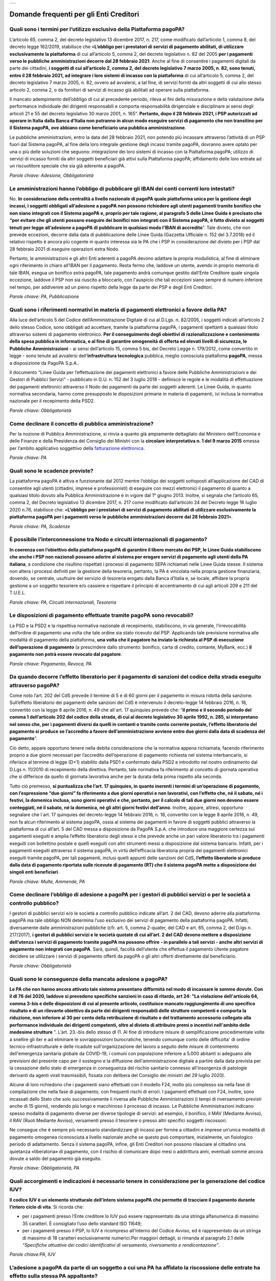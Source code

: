 
+---------------+
| |pagoPA_logo| |
+---------------+

**Domande frequenti per gli Enti Creditori**
===================================================================

Quali sono i termini per l’utilizzo esclusivo della Piattaforma pagoPA?
-------------------------------------------------------------------------
L’articolo 65, comma 2, del decreto legislativo 13 dicembre 2017, n. 217, come modificato dall’articolo 1, comma 8, del decreto legge 162/2019, stabilisce che «**L’obbligo per i prestatori di servizi di pagamento abilitati, di utilizzare esclusivamente la piattaforma** di cui all’articolo 5, comma 2, del decreto legislativo n. 82 del 2005 **per i pagamenti verso le pubbliche amministrazioni decorre dal 28 febbraio 2021**. Anche al fine di consentire i pagamenti digitali da parte dei cittadini, **i soggetti di cui all’articolo 2, comma 2, del decreto legislativo 7 marzo 2005, n. 82, sono tenuti, entro il 28 febbraio 2021, ad integrare i loro sistemi di incasso con la piattaforma** di cui all’articolo 5, comma 2, del decreto legislativo 7 marzo 2005, n. 82, ovvero ad avvalersi, a tal fine, di servizi forniti da altri soggetti di cui allo stesso articolo 2, comma 2, o da fornitori di servizi di incasso già abilitati ad operare sulla piattaforma. 

Il mancato adempimento dell’obbligo di cui al precedente periodo, rileva ai fini della misurazione e della valutazione della performance individuale dei dirigenti responsabili e comporta responsabilità dirigenziale e disciplinare ai sensi degli articoli 21 e 55 del decreto legislativo 30 marzo 2001, n. 165”.
**Pertanto, dopo il 28 febbraio 2021, i PSP autorizzati ad operare in Italia dalla Banca d’Italia non potranno in alcun modo eseguire servizi di pagamento che non transitino per il Sistema pagoPA, ove abbiano come beneficiario una pubblica amministrazione**.

Le pubbliche amministrazioni, entro la data del 28 febbraio 2021, non potendo più incassare attraverso l’attività di un PSP fuori dal Sistema pagoPA, al fine della loro integrale gestione degli incassi tramite pagoPA, dovranno avere optato per una o più delle soluzioni che seguono:
integrazione dei loro sistemi di incasso con la Piattaforma pagoPA;
utilizzo di servizi di incasso forniti da altri soggetti beneficiari già attivi sulla Piattaforma pagoPA;
affidamento delle loro entrate ad un riscuotitore speciale che sia già aderente a pagoPA.

*Parole chiave: Adesione, Obbligatorietà*


Le amministrazioni hanno l’obbligo di pubblicare gli IBAN dei conti correnti loro intestati?
----------------------------------------------------------------------------------------------
No. **In considerazione della centralità a livello nazionale di pagoPA quale piattaforma unica per la gestione degli incassi, i soggetti obbligati all’adesione a pagoPA non possono richiedere agli utenti pagamenti tramite bonifico che non siano integrati con il Sistema pagoPA e, proprio per tale ragione, al paragrafo 5 delle Linee Guida è precisato che “per evitare che gli utenti possano eseguire dei bonifici non integrati con il Sistema pagoPA, è fatto divieto ai soggetti tenuti per legge all’adesione a pagoPA di pubblicare in qualsiasi modo l’IBAN di accredito**”. 
Tale divieto, che non prevede eccezioni, decorre dalla data di pubblicazione delle Linee Guida (Gazzetta Ufficiale n. 152 del 3.7.2018) ed il relativo rispetto è ancora più cogente in quanto interessa sia le PA che i PSP in considerazione del divieto per i PSP dal 28 febbraio 2021 di eseguire operazioni extra Nodo. 

Pertanto, le amministrazioni e gli altri Enti aderenti a pagoPA devono adattare la propria modulistica, al fine di eliminare ogni riferimento in chiaro all’IBAN per il pagamento. Resta fermo che, laddove un utente, avendo in proprio memoria di tale IBAN, esegua un bonifico extra pagoPA, tale pagamento andrà comunque gestito dall’Ente Creditore quale singola eccezione, laddove il PSP non sia riuscito a bloccarlo, con l'auspicio che tali eccezioni siano sempre di numero inferiore nel tempo, per addivenire ad un pieno rispetto della legge da parte dei PSP e degli Enti Creditori.

*Parole chiave: PA, Pubblicazione*


Quali sono i riferimenti normativi in materia di pagamenti elettronici a favore della PA?
----------------------------------------------------------------------------------------------
Alla luce dell’articolo 5 del Codice dell’Amministrazione Digitale di cui al D.Lgs. n. 82/2005, i soggetti indicati all’articolo 2 dello stesso Codice, sono obbligati ad accettare, tramite la piattaforma pagoPA, i pagamenti spettanti a qualsiasi titolo attraverso sistemi di pagamento elettronico. **Per il conseguimento degli obiettivi di razionalizzazione e contenimento della spesa pubblica in informatica, e al fine di garantire omogeneità di offerta ed elevati livelli di sicurezza, le Pubbliche Amministrazioni** - ai sensi dell’articolo 15, comma 5 bis, del Decreto Legge n. 179/2012, come convertito in legge - sono tenute ad avvalersi dell’**infrastruttura tecnologica** pubblica, meglio conosciuta piattafoma **pagoPA**, messa a disposizione da PagoPA S.p.A.. 

Il documento “Linee Guida per l’effettuazione dei pagamenti elettronici a favore delle Pubbliche Amministrazioni e dei Gestori di Pubblici Servizi” - pubblicato in G.U. n. 152 del 3 luglio 2018 - definisce le regole e le modalità di effettuazione dei pagamenti elettronici attraverso il Nodo dei pagamenti da parte dei soggetti aderenti. Le Linee Guida, in quanto normativa secondaria, hanno come presupposto le disposizioni primarie in materia di pagamenti, ivi inclusa la normativa nazionale per il recepimento della PSD2.

*Parole chiave: Obbligatorietà*


Come declinare il concetto di pubblica amministrazione?
----------------------------------------------------------------------
Per la nozione di Pubblica Amministrazione, si rinvia a quanto già ampiamente dettagliato dal Ministero dell’Economia e delle Finanze e della Presidenza del Consiglio dei Ministri con la **circolare interpretativa n. 1 del 9 marzo 2015** emessa per l’ambito applicativo soggettivo della `fatturazione elettronica <https://www.fatturapa.gov.it/it/norme-e-regole/normativa/>`_.


*Parole chiave: PA*


Quali sono le scadenze previste?
--------------------------------
La piattaforma pagoPA è attiva e funzionante dal 2012 mentre l’obbligo dei soggetti sottoposti all’applicazione del CAD di consentire agli utenti (cittadini, imprese e professionisti) di eseguire con mezzi elettronici il pagamento di quanto a qualsiasi titolo dovuto alla Pubblica Amministrazione è in vigore dal 1° giugno 2013.
Inoltre, si segnala che l’articolo 65, comma 2, del Decreto legislativo 13 dicembre 2017, n. 217 come modificato dall’articolo 24 del Decreto legge 16 luglio 2020 n.76, stabilisce che: «**L’obbligo per i prestatori di servizi di pagamento abilitati di utilizzare esclusivamente la piattaforma pagoPA per i pagamenti verso le pubbliche amministrazioni decorre dal 28 febbraio 2021**». 

*Parole chiave: PA, Scadenze*


Ѐ possibile l’interconnessione tra Nodo e circuiti internazionali di pagamento?
----------------------------------------------------------------------------------
**In coerenza con l’obiettivo della piattafoma pagoPA di garantire il libero mercato dei PSP, le Linee Guida stabiliscono che anche i PSP non nazionali possano aderire al sistema per erogare servizi di pagamento agli utenti della PA italiana**, a condizione che risultino rispettati i processi di pagamento SEPA richiamati nelle Linee Guida stesse. 
Il sistema non altera i processi definiti per la gestione della tesoreria, pertanto, la PA è vincolata nella propria gestione finanziaria, dovendo, se centrale, usufruire del servizio di tesoreria erogato dalla Banca d’Italia e, se locale, affidare la propria gestione a un soggetto tesoriere e/o cassiere e rispettare il principio di accentramento di cui agli articoli 209 e 211 del T.U.E.L.

*Parole chiave: PA, Circuiti internazionali, Tesoreria*

Le disposizioni di pagamento effettuate tramite pagoPA sono revocabili?
-----------------------------------------------------------------------
La PSD e la PSD2 e la rispettiva normativa nazionale di recepimento, stabiliscono, in via generale, l’irrevocabilità dell’ordine di pagamento una volta che tale ordine sia stato ricevuto dal PSP. Applicando tale previsione normativa alle modalità di pagamento della piattaforma, **una volta che il pagatore ha inviato la richiesta al PSP di esecuzione dell’operazione di pagamento** (a prescindere dallo strumento: bonifico, carta di credito, contante, MyBank, ecc.) **il pagamento non potrà essere revocato dal pagatore**.

*Parole chiave: Pagamento, Revoca, PA*


Da quando decorre l’effetto liberatorio per il pagamento di sanzioni del codice della strada eseguito attraverso pagoPA?
------------------------------------------------------------------------------------------------------------------------------

Come noto l’art. 202 del CdS prevede il termine di 5 e di 60 giorni per il pagamento in misura ridotta della sanzione. Sull’effetto liberatorio dei pagamenti delle sanzioni del CdS è intervenuto il decreto-legge 14 febbraio 2016, n. 18, convertito con la legge 8 aprile 2016, n. 49 che all´art. 17 quinquies prevede che: “**il primo e il secondo periodo del comma 1 dell’articolo 202 del codice della strada, di cui al decreto legislativo 30 aprile 1992, n. 285, si interpretano nel senso che, per i pagamenti diversi da quelli in contanti o tramite conto corrente postale, l’effetto liberatorio del pagamento si produce se l’accredito a favore dell’amministrazione avviene entro due giorni dalla data di scadenza del pagamento**”.

Ciò detto, appare opportuno tenere nella debita considerazione che la normativa appena richiamata, facendo riferimento proprio a due giorni necessari per l’accredito dell’operazione di pagamento richiesta nel sistema interbancario, si riferisce al termine di legge (D+1) stabilito dalla PSD1 e confermato dalla PSD2 e introdotto nel nostro ordinamento dal D.Lgs n. 11/2010 di recepimento della direttiva. Pertanto, tale normativa fa riferimento al concetto di giornata operativa che si differisce da quello di giornata lavorativa anche per la durata della prima rispetto alla seconda.

Tutto ciò premesso, **si puntualizza che l’art. 17 quinquies, in quanto inerenti i termini di un’operazione di pagamento, con l’espressione “due giorni” fa riferimento a due giorni operativi e non lavorativi, con l’effetto che, né il sabato, né i festivi, la domenica inclusa, sono giorni operativi e che, pertanto, per il calcolo di tali due giorni non devono essere conteggiati, né il sabato, né la domenica, né gli altri giorni festivi dell’anno**. Inoltre, appare, altresì, opportuno segnalare che l´art. 17 quinquies del decreto-legge 14 febbraio 2016, n. 18, convertito con la legge 8 aprile 2016, n. 49, non fa alcun riferimento al sistema pagoPA, ossia al sistema dei pagamenti in favore di soggetti pubblici attraverso la piattaforma di cui all’art. 5 del CAD messa a disposizione da PagoPA S.p.A. che introduce una maggiore certezza sui pagamenti eseguiti e amplia l’effetto liberatorio degli stessi e che prevede anche un pari valore liberatorio tra i pagamenti eseguiti con bollettino postale e quelli eseguiti con altri strumenti messi a disposizione dal sistema bancario. 
Infatti, per i pagamenti eseguiti attraverso il sistema pagoPA, in virtù dell’efficacia liberatoria propria dei pagamenti elettronici eseguiti tramite pagoPA, per tali pagamenti, inclusi quelli appunti delle sanzioni del CdS, **l’effetto liberatorio si produce dalla data di pagamento riportata sulle ricevute di pagamento (RT) che il sistema pagoPA mette a disposizione dei singoli enti beneficiari**.

*Parole chiave: Multe, Ammende, PA*


Come declinare l’obbligo di adesione a pagoPA per i gestori di pubblici servizi o per le società a controllo pubblico?
-------------------------------------------------------------------------------------------------------------------------------

I gestori di pubblici servizi e/o le società a controllo pubblico indicate all’art. 2 del CAD, devono aderire alla piattaforma pagoPA ma tale obbligo NON determina l’uso esclusivo dei servizi di pagamento della piattaforma pagoPA. Infatti, diversamente dalle amministrazioni pubbliche (cfr. art. 5, comma 2-quater, del CAD e art. 65, comma 2, del D.lgs n. 217/2017), **i gestori di pubblici servizi e le società quotate di cui all’art. 2 del CAD devono mettere a disposizione dell’utenza i servizi di pagamento tramite pagoPA ma possono offrire - in parallelo a tali servizi - anche altri servizi di pagamento non integrati con pagoPA**.
Sarà, quindi, facoltà dell’utente che effettua il pagamento Utente pagatore decidere se utilizzare i servizi di pagamento offerti da pagoPA o gli altri offerti direttamente dal beneficiario.

*Parole chiave: Obbligatorietà*


Quali sono le conseguenze della mancata adesione a pagoPA?
------------------------------------------------------------
**Le PA che non hanno ancora attivato tale sistema presentano difformità nel modo di incassare le somme dovute. Con il dl 76 del 2020, laddove si prevedono specifiche sanzioni in caso di ritardo, art 24: "La violazione dell'articolo 64, comma 3-bis e delle disposizioni di cui al presente articolo, costituisce mancato raggiungimento di uno specifico risultato e di un rilevante obiettivo da parte dei dirigenti responsabili delle strutture competenti e comporta la riduzione, non inferiore al 30 per cento della retribuzione di risultato e del trattamento accessorio collegato alla performance individuale dei dirigenti competenti, oltre al divieto di attribuire premi o incentivi nell'ambito delle medesime strutture** ". 
L’art. 23.-bis dello stesso dl (1. Al fine di introdurre misure di semplificazione procedimentale volte a snellire gli iter e ad eliminare le sovrapposizioni burocratiche, tenendo comunque conto delle difficolta' di ordine tecnico-infrastrutturale e delle ricadute sull'organizzazione del lavoro a seguito delle misure di contenimento dell'emergenza sanitaria globale da COVID-19, i comuni con popolazione inferiore a 5.000 abitanti si adeguano alle previsioni del presente capo per il sostegno e la diffusione dell'amministrazione digitale a partire dalla data prevista per la cessazione dello stato di emergenza in conseguenza del rischio sanitario connesso all'insorgenza di patologie derivanti da agenti virali trasmissibili, fissata con delibera del Consiglio dei ministri del 29 luglio 2020).

Alcune di loro richiedono che i pagamenti siano effettuati con il modello F24, molto più complesso sia nella fase di compilazione che nella fase di pagamento, con frequenti rischi di errori. I pagamenti effettuati con F24, inoltre, sono incassati dallo Stato che solo successivamente li riversa alle Pubbliche Amministrazioni (i tempi di riversamento previsti anche di 15 giorni), rendendo più lungo e macchinoso il processo di incasso. Le Pubbliche Amministrazioni indicano spesso modalità di pagamento diverse per diverse tipologie di servizi: ad esempio, il bonifico, il MAV (Mediante Avviso), il RAV (Ruoli Mediante Avviso), versamenti presso il tesoriere o presso altri specifici soggetti riscossori. 

Ne consegue che è sempre più necessario standardizzare gli incassi per fornire a cittadini e imprese un’unica modalità di pagamento omogenea riconosciuta a livello nazionale anche se questo può comportare, inizialmente, un fisiologico periodo di adattamento. Senza il sistema pagoPA, infine, gli Enti Creditori non possono rilasciare al cittadino una quietanza «liberatoria» di pagamento, con il rischio di comunicare dopo mesi o addirittura anni, eventuali somme ancora dovute a saldo del pagamento già eseguito.

*Parole chiave: Obbligatorietà, PA*


Quali accorgimenti e indicazioni è necessario tenere in considerazione per la generazione del codice IUV?
----------------------------------------------------------------------------------------------------------
**Il codice IUV è un elemento strutturale dell’intero sistema pagoPA che permette di tracciare il pagamento durante l’intero ciclo di vita**. Si ricorda che:

- per i pagamenti presso l’Ente creditore lo IUV può essere rappresentato da una stringa alfanumerica di massimo 35 caratteri.  È  consigliato l’uso dello standard ISO 11649;

- per i pagamenti presso il PSP, lo IUV è ricompreso all’interno del Codice Avviso, ed è rappresentato da un stringa di massimo di 18 caratteri esclusivamente numerici.Per maggiori dettagli, si rimanda al paragrafo 2.1 delle *“Specifiche attuative dei codici identificativi di versamento, riversamento e rendicontazione”*.

*Parole chiave:PA, IUV*

L’adesione a pagoPA da parte di un soggetto a cui una PA ha affidato la riscossione delle entrate ha effetto sulla stessa PA appaltante?
-------------------------------------------------------------------------------------------------------------------------------------------
**Un Riscossore** - definito come quel soggetto iscritto nell’albo di cui all’articolo 53, comma 1, del D.Lgs. n. 446/1997, che consente alle PA di affidare a terzi le attività di accertamento, liquidazione e riscossione delle entrate - **se aderente al sistema pagoPA, potrà risultare Ente Creditore e beneficiario delle operazioni di pagamento elettroniche eseguite attraverso la piattaforma pagoPA solo ed esclusivamente nel caso in cui la PA gli abbia ceduto il credito**. Non anche quindi nel caso in cui il Riscossore stia gestendo un credito nella titolarità dell’ente impositore (come precisato con Circolare n. 3/DF del Ministero dell’Economia e delle Finanze).
Si precisa quindi che:  
l’affidamento ad un Riscossore non rientra tra le cause di esenzione dall’adesione alla piattaforma pagoPA da parte della PA appaltante/ente impositore; 
il Riscossore potrà liberamente decidere di aderire al sistema pagoPA in qualità di Partner/Intermediario tecnologico per agevolare gli enti impositori nell’adesione alla piattaforma pagoPA;
**il Riscossore, per l’incasso dei crediti acquisiti dalla PA a seguito di cessione del credito, potrà aderire in proprio a pagoPA in qualità di Ente Creditore**.

*Parole chiave:PA, Obbligatorietà*

Un Ente Creditore può utilizzare anche altre modalità di pagamento elettronico, oltre ai servizi di pagamento offerti da pagoPA?
----------------------------------------------------------------------------------------------------------------------------------------
**La piattaforma pagoPA rappresenta il sistema nazionale dei pagamenti elettronici in favore delle Pubbliche Amministrazioni e di altri soggetti che erogano servizi pubblici tenuti per legge all’adesione**. Come previsto al paragrafo 5 delle Linee Guida, gli Enti Creditori obbligati ad aderire a pagoPA possono affiancare al sistema esclusivamente i seguenti metodi di pagamento:

- «Delega unica F24» (c.d. modello F24) fino alla sua integrazione con il Sistema pagoPA;
- Sepa Direct Debit (SDD) fino alla sua integrazione con il Sistema pagoPA;
- eventuali altri servizi di pagamento non ancora integrati con il Sistema pagoPA e che non risultino sostituibili con quelli erogati tramite pagoPA poiché una specifica previsione di legge ne impone la messa a disposizione dell’utenza per l’esecuzione del pagamento;
- per cassa, presso il soggetto che per tale ente svolge il servizio di tesoreria o di cassa.

Inoltre si segnala che l’articolo 65, comma 2, del Decreto legislativo 13 dicembre 2017, n. 217 stabilisce l’obbligo per i prestatori di servizi di pagamento abilitati di utilizzare esclusivamente la piattaforma di cui all’articolo 5, comma 2, del decreto legislativo n. 82 del 2005 per i pagamenti verso le pubbliche amministrazioni decorre dal  28 febbraio 2021. 

Pertanto, a decorrere da tale data, i prestatori abilitati a offrire servizi di pagamento ai sensi della PSD2 non potranno in alcun modo eseguire servizi di pagamento che non transitino per il Nodo dei Pagamenti-SPC e che abbiano come beneficiario un soggetto pubblico obbligato all’adesione allo stesso sistema, ad eccezione dei soli servizi di cui alle lettere a), b), c) e d) appena indicati.

Infine, si evidenzia che, ai sensi dell’articolo 2, punto 39, del Decreto legislativo 15 dicembre 2017, n. 218 per il recepimento in Italia della PSD2, è stabilito che gli articoli 36, 37 e 38 del decreto legislativo 27 gennaio 2010, n. 11 sono abrogati dalla data di entrata in vigore del presente decreto, ad eccezione del comma 6 dell’articolo 37 che è abrogato a decorrere dal 1° gennaio 2019. 
**Pertanto, dovendo le Pubbliche Amministrazioni applicare quanto stabilito in materia di pagamenti dalla PSD2 a partire dal 1° gennaio 2019**, appare opportuno rappresentare che, per la sola componente degli incassi, l’adesione al sSistema pagoPA garantisce, altresì, il pieno rispetto della direttiva europea, come recepita a livello nazionale.

*Parole chiave: Obbligatorietà, PA, PSP*


Un Ente Creditore può censire sul sistema pagoPA degli IBAN inerenti dei conti correnti a lui non intestati?
------------------------------------------------------------------------------------------------------------
**In via generale, sul sistema pagoPA ogni Ente Creditore è chiamato - per la gestione degli incassi inerenti i servizi erogati - a censire almeno un IBAN di un conto corrente a lui intestato**. **Per tale attività di censimento e aggiornamento dei conti correnti, il singolo Ente Creditore nomina il proprio Referente dei Pagamenti, che si assume ogni responsabilità per quanto comunicato, in nome e per conto dell’Ente Creditore di riferimento, sul Portale delle Adesioni**.
 
Tale premessa è necessaria per precisare che, in considerazione del ruolo e delle funzioni del Referente dei Pagamenti, PagoPA S.p.A. consente - previo invio tramite posta elettronica (helpdesk@pagopa.it) della specifica dichiarazione e previa verifica della fattibilità da parte della stessa PagoPA S.p.A. - a un Ente Creditore di censire anche IBAN inerenti dei conti correnti a lui non intestati. 
Tali IBAN devono però appartenere a soggetti terzi che abbiano comunque un rapporto in essere con l’Ente Creditore per l’erogazione di specifici servizi, e, al contempo, abbiano in essere un collegamento telematico che, ancorché fuori dal Sistema pagoPA, consenta al soggetto terzo di ricevere i flussi informativi scambiati sul sistema pagoPA.
Soltanto a titolo esemplificativo, si descrivono di seguito dei casi in cui un Ente Creditore può censire IBAN inerenti conti correnti a lui non intestati:

- Ente Creditore che voglia censire sul Sistema pagoPA gli IBAN delle società da esso controllate;
- Ente Creditore che, in qualità di Unione di Comuni, voglia censire sul sistema pagoPA gli IBAN degli Enti che lo compongono;
- Ente Creditore che eroghi in proprio un servizio il cui incasso, per legge, è di spettanza di un’altra amministrazione.

*Parole chiave: PA, IBAN*


Chi può svolgere il ruolo di Intermediario tecnologico?
------------------------------------------------------------------
Come previsto dal modello di funzionamento, **sia gli Enti Creditori, sia i Prestatori di Servizi di Pagamento, per aderire a pagoPA, possono beneficiare dell’attività di interfaccia già posta in essere da altri soggetti aderenti (c.d. Intermediari tecnologici**). L’Intermediario tecnologico è un soggetto appartenente alla Pubblica Amministrazione che offre - previa adesione alla piattaforma pagoPA - ad altri soggetti aderenti, PSP e/o Enti Creditori, un servizio tecnologico per il collegamento e per lo scambio dei flussi con la piattaforma pagoPA, nel pieno rispetto delle Linee Guida e dei relativi standard tecnici.
Pertanto, potranno svolgere il ruolo di Intermediario tecnologico solo soggetti già aderenti al Nodo dei Pagamenti-SPC.

*Parole chiave: PA, Intermediari tecnologici*


Il sistema pagoPA, il SUAP e il portale “impresainungiorno.gov.it”: quali facilitazioni per i Comuni?
-------------------------------------------------------------------------------------------------------------------
Premesso che il portale “impresainungiorno.gov.it” è stato validamente integrato con le funzionalità di pagamento elettronico del sistema pagoPA:

- i Comuni che hanno in essere una collaborazione con la Camera di Commercio per lo svolgimento delle funzioni del SUAP attraverso “impresainungiorno.gov.it” e che già ricevevano tramite tale portale pagamenti in loro favore, risultano di conseguenza già in regola con l’adesione al sistema “pagoPA” per quanto concerne i servizi alle imprese erogati attraverso il SUAP e, ancorché risulteranno già inseriti nell’elenco degli Enti aderenti al sistema pagoPA, dovranno in seguito provvedere attraverso l’invio ad AgID di una lettera di adesione per i Servizi diversi da quelli erogati tramite il portale “impresainungiorno.gov.it”;
- i Comuni che hanno in essere una collaborazione con la Camera di Commercio per lo svolgimento delle funzioni del SUAP attraverso “impresainungiorno.gov.it” ma che non hanno mai abilitato il sistema di pagamento tramite tale portale, non potranno beneficiare delle facilitazione di cui al punto a) che precede ma potranno comunque affidare a InfoCamere il ruolo di intermediario tecnologico; a tale riguardo, tali Comuni potranno aderire al sistema “pagoPA” a mezzo dell’invio della lettera di adesione a PagoPA S.p.A.-tramite Portale delle Adesioni - e indicare InfoCamere come Intermediario tecnologico. 

Nel contempo, i Comuni in questione dovranno prendere contatto con InfoCamere per pianificare il piano di attivazione dei servizi e la messa in produzione della piattaforma “pagoPA” per i servizi del SUAP erogati tramite il portale `impresainungiorno.gov.it <https://www.impresainungiorno.gov.it>`_.

Ciò detto, si puntualizza che - a prescindere dalle facilitazioni di cui alle lettere a) e b) che precedono - s**arà onere di ogni Comune provvedere all’adesione al sistema “pagoPA” per il pagamento dei restanti servizi, ossia di quelli erogati all’infuori del portale `impresainungiorno.gov.it <https://www.impresainungiorno.gov.it>`_.

*Parole chiave:SUAP/PA*


Un Ente Creditore è obbligato a mettere a disposizione tutti i modelli di pagamento previsti?
---------------------------------------------------------------------------------------------
**Sì. I soggetti sottoposti all’ambito applicativo del CAD hanno l’obbligo di mettere a disposizione degli utenti i pagamenti elettronici attraverso l’infrastruttura del Nodo dei Pagamenti-SPC**. 

Tale obbligo è declinato e tecnicamente dettagliato nelle Linee Guida e nei relativi allegati tecnici, ove sono descritti i diversi modelli di pagamento. Pertanto, i soggetti obbligati ad aderire al Nodo dei Pagamenti-SPC sono altresì chiamati ad implementare tutti i modelli di pagamento previsti

*Parole chiave: Obbligatorietà*


Nel caso in cui l'Ente abbia già attivo un sistema di pagamento online, può utilizzare il logo pagoPA?
-------------------------------------------------------------------------------------------------------
**L’adesione a pagoPA è obbligatoria a prescindere dal fatto che l’Ente abbia già delle modalità elettroniche di pagamento messe a disposizione della propria utenza.** La realizzazione, infatti, di un sistema nazionale centralizzato (pagoPA), risponde al più ampio obiettivo di cui all’articolo 15, comma 5 bis, del D.L. n. 179/2012, di razionalizzazione e contenimento della spesa pubblica in materia informatica, nonché a quello di garantire omogeneità nell’offerta all’utenza ed elevati livelli di sicurezza.

Ciò premesso, **si precisa che ogni piattaforma di pagamento on line già realizzata e/o in uso da parte di un Ente o di un gestore di pubblico servizio può essere mantenuta in essere purché integrata con il Nodo dei Pagamenti-SPC per lo scambio dei relativi flussi secondo quanto descritto nelle Linee Guida**. Il logo “pagoPA” identificativo dell’adesione al Sistema pagoPA, viene rilasciato solo ai soggetti che hanno espletato tutte le formalità previste dalla procedura di adesione (la documentazione è disponibile sul sito di pagoPA suddivisa per Enti Creditori e per Prestatori di Servizi di Pagamento). Attraverso tale logo, infatti, l’utenza potrà comprendere immediatamente se un soggetto pubblico - in qualità di beneficiario – oppure un soggetto privato - in qualità di prestatore di servizi di pagamento - è aderente al Sistema pagoPA.

*Parole chiave:Loghi*


Gli ordini professionali sono obbligati ad aderire a pagoPA?
-----------------------------------------------------------------
Per potere validamente rispondere a tale quesito, appare doveroso premettere che nel nostro ordinamento può creare qualche dubbio interpretativo **individuare la natura giuridica degli Ordini professionali**. Infatti, se da un lato gli Ordini sono riconosciuti dal legislatore come veri e propri enti pubblici non economici, in quanto idonei ad adottare atti incidenti sulla sfera giuridica altrui, dall’altro, essi continuano ad essere conformati come enti esponenziali di ciascuna delle categorie professionali interessate, e quindi come organizzazioni proprie di determinati appartenenti all’ordinamento giuridico generale.

Pertanto, in generale, **è necessario effettuare una valutazione caso per caso, facendo prevalere i profili privatistici ovvero quelli pubblicistici a seconda della ratio della normativa per la quale ci si chiede se debba o meno essere applicata agli ordini professionali**. Nel caso specifico dell’applicazione dell’articolo 5 del CAD e, dunque, dell’adesione al sistema pagoPA, appare opportuno ricordare che tale obbligo, ai sensi dell’art. 2, comma 2, del CAD riguarda anche gli enti pubblici non economici e, addirittura, i gestori di pubblici servizi e le società a controllo pubblico non quotate.
Precisato quanto appena esposto, **si rappresenta che gli ordini professionali sono, quindi, obbligati ad aderire alla piattaforma pagoPA per consentire ai loro pagatori di beneficiare delle funzionalità di pagamento elettronico offerte dal sistema**.

*Parole chiave: Obbligatorietà*


Se un Ente decide di delegare l’incasso di tutti i pagamenti in suo favore ad un soggetto riscossore, deve comunque aderire al sistema pagoPA?
----------------------------------------------------------------------------------------------------------------------------------------------------
Si. Pur avendo delegato tutti i servizi, **l’Ente deve comunque eseguire le attività di regolamento degli incassi effettuati sui propri conti mediante il pagamento pagoPA**.

*Parole chiave: PA, Riscossioni*


Gli Enti di previdenza sono obbligati ad aderire a pagoPA?
---------------------------------------------------------------

Sì. Ricordato che il CAD è stato dapprima modificato dal D.Lgs. n. 179/2016 (G.U. n. 214 del 13.9.2016) e successivamente corretto dal D. Lgs. n. 217/2017 (G.U. n. 9 del 12.01.2018), **si segnala che l’attuale articolo 2, comma 2, del CAD, oltre alle Pubbliche Amministrazioni, ha introdotto nel perimetro soggettivo del CAD anche le società a controllo pubblico, nonché i gestori di pubblici servizi**.

Pertanto, le Pubbliche Amministrazioni, le società a controllo pubblico e i gestori di pubblici servizi sono obbligati ad aderire al sistema pagoPA per consentire alla loro utenza di eseguire pagamenti elettronici in modalità uniforme nei loro confronti.

Fermo quanto già esposto, appare doveroso ricordare che nel nostro ordinamento, ancorché possa creare qualche dubbio interpretativo individuare la natura giuridica degli enti di previdenza, nel caso specifico, dell’adesione al sistema pagoPA, appare opportuno ricordare che tale obbligo riguarda anche gli Enti inclusi nell’elenco di cui all’art. 1, comma 2, della L. n. 196/2009 e, addirittura, i soggetti privati gestori di pubblici servizi.
Nella fattispecie, **essendo gli Enti nazionali di previdenza e di assistenza sociale, sia inclusi nell’elenco di cui all’art. 1, comma 2, della l. n. 196/2009, sia soggetti privati gestori di pubblici servizi, ai sensi dell’articolo 2, comma 2, rispettivamente, lettera c) e b), risultano obbligati ad aderire al sistema pagoPA**.

*Parole chiave: Obbligatorietà, Enti di previdenza*


I trasferimenti di fondi tra enti pubblici che vengono effettuati tramite i conti di tesoreria in Banca d’Italia sono esclusi dal Sistema pagoPA?
------------------------------------------------------------------------------------------------------------------------------------------------------

Sì. pagoPA non modifica, né altera, l’applicazione della normativa di finanza pubblica, incluso l’art. 44 della legge n. 526/1982 che impone agli enti titolari di fondi presso conti correnti o contabilità speciali presso le Tesorerie dello Stato di eseguire operazioni di girofondi a valere su tali conti correnti o contabilità speciali intestati agli enti destinatari dei pagamenti.
Ogni altra forma di incasso deve essere gestita sulla piattaforma pagoPA.


*Parole chiave: Girofondi, Pagamenti*


Come deve eseguire un Ente Creditore l’attività di riversamento ad altro ente?
------------------------------------------------------------------------------------

La legge di Bilancio del 2020 (l. n. 160 del dicembre 2019), ai commi 784-815, dell’art. 1, ha recato una complessiva riforma della riscossione degli enti locali.

Tra le numerose modifiche, vi è quella che attiene alla disciplina del versamento diretto delle entrate degli Enti Locali, con la previsione che “tutte le somme a qualsiasi titolo riscosse appartenenti agli enti locali affluiscano direttamente alla tesoreria dell’ente”. Altresì la Circolare n. 3/DF del Ministero dell’Economia e delle Finanze, precisa che, *"ai sensi dell’art. 2-bis del D.L. n. 193 del 2016 e dell’art. 1, comma 788 della legge n. 160 del 2019, sono escluse le attività di incasso diretto da parte dei soggetti affidatari privati, con la conseguenza che questi ultimi non possono essere mai considerati enti creditori"* salvo i casi che prevedono la possibilità di inviare la specifica dichiarazione.

Ne consegue che in linea di principio i riscossori, salvo casi particolari, non possono configurarsi come “Ente Creditore” e censire le proprie coordinate bancarie, per cui l’attività di riversamento viene meno; qualora questi, invece, rientrino tra i casi specifici per cui è possibile configurarsi come Ente Creditore dovranno censire comunque gli IBAN dei soggetti titolari dei credito e mai i propri.

Per tutti quei casi in cui continua a permanere la vecchia impostazione oppure per legge è possibile che il Riscossore risulti ancora “Ente Creditore” (vedi la non applicabilità obbligatoria della legge di cui sopra agli Enti non locali), i Riscossori dovranno effettuare l’attività di riversamento esclusivamente mediante la piattaforma pagoPA.
 


*Parole chiave: Riversamento, multi beneficiario*


Le strutture sanitarie private che operano in regime di accreditamento al servizio nazionale sono obbligate ad aderire a pagoPA?
--------------------------------------------------------------------------------------------------------------------------------------

**Nel momento in cui la struttura sanitaria privata ottiene l’accreditamento, essa opera quale gestore di pubblico servizio**.

Di conseguenza, la stessa **è obbligata ad aderire a pagoPA** in quanto tale obbligo ai sensi dell’art. 2, comma 2, del CAD coinvolge anche i gestori di pubblici servizi.


*Parole chiave: Sanità pubblica, Obbligatorietà*

Un Ente locale può scegliere di mettere a disposizione degli utenti solo le modalità di pagamento offerte dal sistema pagoPA?
-----------------------------------------------------------------------------------------------------------------------------

Il sistema pagoPA rappresenta il sistema nazionale dei pagamenti elettronici in favore delle Pubbliche Amministrazioni e degli altri soggetti obbligati all’adesione al Sistema. 
**Pertanto, i soggetti sottoposti all’adesione all’infrastruttura pagoPA, per incassare quanto di propria spettanza, devono mettere a disposizione dell’utenza le modalità di pagamento offerte dalla piattaforma pagoPA che possono essere affiancate dal servizio di pagamento per cassa, presso l’Ente e/o il soggetto che per tale Ente svolge il servizio di tesoriere e cassa**.
Ricordato quanto appena esposto, un Ente locale può, in via autonoma, nel rispetto della normativa attualmente vigente, secondo le proprie scelte gestionali e di autonomia contabile, al fine di eliminare l’uso del contante e/o di digitalizzare integralmente la gestione degli incassi. 

In considerazione di quanto appena precisato, risulta opportuno ricordare che la piattaforma pagoPA  prevede per il pagatore la possibilità di scegliere tra effettuare il pagamento  on-line (anche mediante mobile APP) o  allo sportello.


*Parole chiave: Obbligatorietà*

Le Associazioni volontarie tra Enti pubblici locali, sono obbligate ad aderire alla piattaforma pagoPA?
---------------------------------------------------------------------------------------------------------------------

**Sì. Né il CAD, né il D.L. n. 179/2012 prevedono alcun tipo di eccezione e/o deroga a riguardo**. Infatti, qualunque Ente che riceva pagamenti in suo favore da soggetti privati o da soggetti pubblici che non possano eseguire il pagamento tramite un’operazione di girofondi presso la tesoreria della Banca d’Italia, devono dare attuazione all’obbligo di legge di adesione alla piattaforma pagoPA.


*Parole chiave: Obbligatorietà*




Le società a controllo pubblico che non ricevono pagamenti da cittadini o imprese sono obbligate ad aderire a pagoPA?
-----------------------------------------------------------------------------------------------------------------------------
**Sì, ogni soggetto obbligato dalla normativa ad aderire a pagoPA resta obbligato all’adesione anche se non riceve pagamenti da cittadini e imprese, ma solo da soggetti pubblici**. Pertanto, le società a controllo pubblico o i gestori di pubblici servizi e ogni altro soggetto obbligato che non abbia l’obbligo di eseguire operazioni di pagamento verso altre pubbliche amministrazioni tramite girofondi, per la gestione delle proprie entrate, deve aderire a pagoPA. Infatti, né il nuovo art. 5 del CAD, né il comma 5bis dell’art. 15 del D.L. 179/2012 specificano che pagoPA riguarda esclusivamente i rapporti con cittadini o le imprese. Pertanto, tutti i pagamenti in favore di soggetti obbligati all’adesione a pagoPA, devono avvenire tramite pagoPA..


*Parole chiave: Obbligatorietà*


.. |pagoPA_logo| image:: media/logo-pagopa-small-trasp.png
